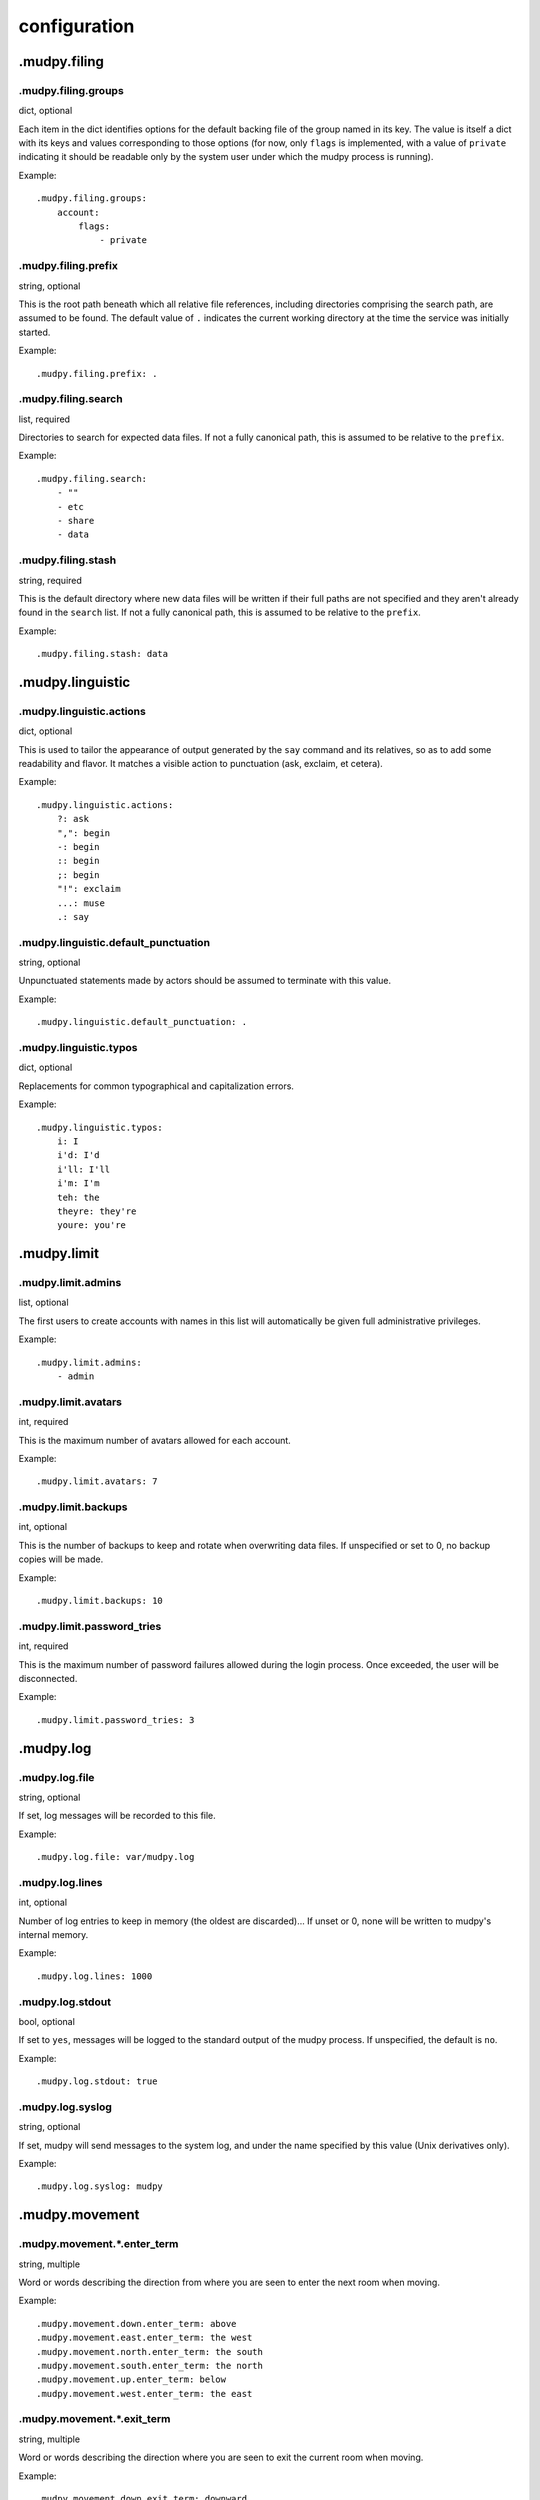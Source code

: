 ===============
 configuration
===============

.. Copyright (c) 2004-2019 mudpy authors. Permission to use, copy,
   modify, and distribute this software is granted under terms
   provided in the LICENSE file distributed with this software.

.mudpy.filing
-------------

.mudpy.filing.groups
~~~~~~~~~~~~~~~~~~~~

dict, optional

Each item in the dict identifies options for the default backing
file of the group named in its key. The value is itself a dict with
its keys and values corresponding to those options (for now, only
``flags`` is implemented, with a value of ``private`` indicating it
should be readable only by the system user under which the mudpy
process is running).

Example::

  .mudpy.filing.groups:
      account:
          flags:
              - private

.mudpy.filing.prefix
~~~~~~~~~~~~~~~~~~~~

string, optional

This is the root path beneath which all relative file references,
including directories comprising the search path, are assumed to be
found. The default value of ``.`` indicates the current working
directory at the time the service was initially started.

Example::

  .mudpy.filing.prefix: .

.mudpy.filing.search
~~~~~~~~~~~~~~~~~~~~

list, required

Directories to search for expected data files. If not a fully
canonical path, this is assumed to be relative to the ``prefix``.

Example::

  .mudpy.filing.search:
      - ""
      - etc
      - share
      - data

.mudpy.filing.stash
~~~~~~~~~~~~~~~~~~~

string, required

This is the default directory where new data files will be written
if their full paths are not specified and they aren't already found
in the ``search`` list. If not a fully canonical path, this is
assumed to be relative to the ``prefix``.

Example::

  .mudpy.filing.stash: data

.mudpy.linguistic
-----------------

.mudpy.linguistic.actions
~~~~~~~~~~~~~~~~~~~~~~~~~

dict, optional

This is used to tailor the appearance of output generated by the
``say`` command and its relatives, so as to add some readability and
flavor. It matches a visible action to punctuation (ask, exclaim, et
cetera).

Example::

  .mudpy.linguistic.actions:
      ?: ask
      ",": begin
      -: begin
      :: begin
      ;: begin
      "!": exclaim
      ...: muse
      .: say

.mudpy.linguistic.default_punctuation
~~~~~~~~~~~~~~~~~~~~~~~~~~~~~~~~~~~~~

string, optional

Unpunctuated statements made by actors should be assumed to
terminate with this value.

Example::

  .mudpy.linguistic.default_punctuation: .

.mudpy.linguistic.typos
~~~~~~~~~~~~~~~~~~~~~~~

dict, optional

Replacements for common typographical and capitalization errors.

Example::

  .mudpy.linguistic.typos:
      i: I
      i'd: I'd
      i'll: I'll
      i'm: I'm
      teh: the
      theyre: they're
      youre: you're

.mudpy.limit
------------

.mudpy.limit.admins
~~~~~~~~~~~~~~~~~~~

list, optional

The first users to create accounts with names in this list will
automatically be given full administrative privileges.

Example::

  .mudpy.limit.admins:
      - admin

.mudpy.limit.avatars
~~~~~~~~~~~~~~~~~~~~

int, required

This is the maximum number of avatars allowed for each account.

Example::

  .mudpy.limit.avatars: 7

.mudpy.limit.backups
~~~~~~~~~~~~~~~~~~~~

int, optional

This is the number of backups to keep and rotate when overwriting
data files. If unspecified or set to 0, no backup copies will be
made.

Example::

  .mudpy.limit.backups: 10

.mudpy.limit.password_tries
~~~~~~~~~~~~~~~~~~~~~~~~~~~

int, required

This is the maximum number of password failures allowed during the
login process. Once exceeded, the user will be disconnected.

Example::

  .mudpy.limit.password_tries: 3

.mudpy.log
----------

.mudpy.log.file
~~~~~~~~~~~~~~~

string, optional

If set, log messages will be recorded to this file.

Example::

  .mudpy.log.file: var/mudpy.log

.mudpy.log.lines
~~~~~~~~~~~~~~~~

int, optional

Number of log entries to keep in memory (the oldest are
discarded)... If unset or 0, none will be written to mudpy's
internal memory.

Example::

  .mudpy.log.lines: 1000

.mudpy.log.stdout
~~~~~~~~~~~~~~~~~

bool, optional

If set to ``yes``, messages will be logged to the standard output of
the mudpy process. If unspecified, the default is ``no``.

Example::

  .mudpy.log.stdout: true

.mudpy.log.syslog
~~~~~~~~~~~~~~~~~

string, optional

If set, mudpy will send messages to the system log, and under the
name specified by this value (Unix derivatives only).

Example::

  .mudpy.log.syslog: mudpy

.mudpy.movement
---------------

.mudpy.movement.*.enter_term
~~~~~~~~~~~~~~~~~~~~~~~~~~~~

string, multiple

Word or words describing the direction from where you are seen to
enter the next room when moving.

Example::

  .mudpy.movement.down.enter_term: above
  .mudpy.movement.east.enter_term: the west
  .mudpy.movement.north.enter_term: the south
  .mudpy.movement.south.enter_term: the north
  .mudpy.movement.up.enter_term: below
  .mudpy.movement.west.enter_term: the east

.mudpy.movement.*.exit_term
~~~~~~~~~~~~~~~~~~~~~~~~~~~

string, multiple

Word or words describing the direction where you are seen to exit
the current room when moving.

Example::

  .mudpy.movement.down.exit_term: downward
  .mudpy.movement.east.exit_term: to the east
  .mudpy.movement.north.exit_term: to the north
  .mudpy.movement.south.exit_term: to the south
  .mudpy.movement.up.exit_term: upward
  .mudpy.movement.west.exit_term: to the west

.mudpy.movement.*.vector
~~~~~~~~~~~~~~~~~~~~~~~~

triplet, multiple

Vector of signed integer units for use in vector addition to derive
the destination coordinates from the current coordinates when moving
through a gridlink exit. The example coordinate system used is left
handed (east, north and up are positive, west, south and down are
negative) and three-dimensional with a tuple component order of
(longitude, latitude, altitude).

Example::

  .mudpy.movement.down.vector: [0, 0, -1]
  .mudpy.movement.east.vector: [1, 0, 0]
  .mudpy.movement.north.vector: [0, 1, 0]
  .mudpy.movement.south.vector: [0, -1, 0]
  .mudpy.movement.up.vector: [0, 0, 1]
  .mudpy.movement.west.vector: [-1, 0, 0]

.mudpy.network
--------------

.mudpy.network.host
~~~~~~~~~~~~~~~~~~~

string, optional

The IP address on which to listen. If unspecified, the default is
all available addresses.

Example::

  .mudpy.network.host: ::1

.mudpy.network.port
~~~~~~~~~~~~~~~~~~~

int, required

The TCP port on which to listen.

Example::

  .mudpy.network.port: 4000

.mudpy.process
--------------

.mudpy.process.daemon
~~~~~~~~~~~~~~~~~~~~~

bool, optional

If set to ``yes``, mudpy will immediately fork and detach a child to
become a daemon process, then close all open file descriptors and
terminate the parent process (Unix derivatives only). The default
value is ``no``.

Example::

  .mudpy.process.daemon: true

.mudpy.process.pidfile
~~~~~~~~~~~~~~~~~~~~~~

string, optional

If set, this filename will contain the daemon's process ID (Unix
derivatives only).

Example::

  .mudpy.process.pidfile: var/mudpy.pid

.mudpy.timing
-------------

.mudpy.timing.idle.disconnect.*
~~~~~~~~~~~~~~~~~~~~~~~~~~~~~~~

int, multiple

This value indicates the number of increments allowed to pass
without input on a socket connection before it is terminated. This
avoids accumulation of dead sockets which could otherwise max out
allowed file descriptors. The differentiators are either ``default``
or a state name used to override the default value for that specific
state (``active``, ``entering_account_name``, et cetera).

Example::

  .mudpy.timing.idle.disconnect.active: 6048000
  .mudpy.timing.idle.disconnect.default: 6000
  .mudpy.timing.idle.disconnect.entering_account_name: 600

.mudpy.timing.idle.warn.*
~~~~~~~~~~~~~~~~~~~~~~~~~

int, multiple

This value indicates the number of increments allowed to pass
without input on a socket connection before it is warned that
termination is imminent. The differentiators are either
``default`` or a state name used to override the default value
for that specific state. It is recommended that this be less than
the corresponding ``.mudpy.timing.idle.disconnect.*`` value.

Example::

  .mudpy.timing.idle.warn.active: 5040000
  .mudpy.timing.idle.warn.default: 5000
  .mudpy.timing.idle.warn.entering_account_name: 500

.mudpy.timing.increment
~~~~~~~~~~~~~~~~~~~~~~~

float, required

This value indicates the number of real system clock seconds (or
more commonly, fraction thereof) each pass through the main loop is
intended to take. This roughly sets the frequency with which queued
socket I/O operations are performed, pending events are triggered,
and directly impacts the speed at which virtual time passes within
the simulation.

Example::

  .mudpy.timing.increment: 0.1

.mudpy.timing.save
~~~~~~~~~~~~~~~~~~

int, required

Number of increments between updates of changed persistent data
storage.

Example::

  .mudpy.timing.save: 600

.mudpy.timing.status
~~~~~~~~~~~~~~~~~~~~

int, optional

Number of increments to wait between logging mudpy status messages.
If unspecified or set to 0, no mudpy status messages will be
written.

Example::

  .mudpy.timing.status: 6000

.mudpy.user
-----------

.mudpy.user.pref_admin
~~~~~~~~~~~~~~~~~~~~~~

list, optional

This can be used to list facets an administrative user is allowed to
set or override on their own ``account`` element, in addition to any
in the `.mudpy.user.pref_allow`_ list. Note that this is merely a
convenience, as an administrator is already able to call the ``set``
command to set values for facets of any element.

Example::

  .mudpy.user.pref_admin:
      - loglevel

.mudpy.user.pref_allow
~~~~~~~~~~~~~~~~~~~~~~

list, optional

This can be used to list facets any user is allowed to set or
override on their own ``account`` element with the ``preference``
command.

Example::

  .mudpy.user.pref_allow:
      - prompt
